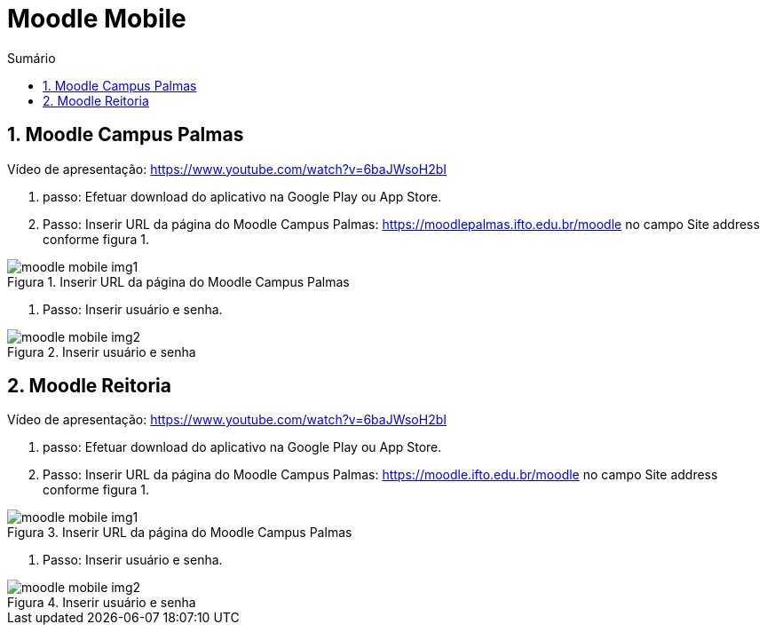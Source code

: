 //caminho padrão para imagens
:imagesdir: ../images
:figure-caption: Figura
:doctype: book

//gera apresentacao
//pode se baixar os arquivos e add no diretório
:revealjsdir: https://cdnjs.cloudflare.com/ajax/libs/reveal.js/3.8.0

//GERAR ARQUIVOS
//make slides
//make ebook

//Estilo do Sumário
:toc2: 
//após os : insere o texto que deseja ser visível
:toc-title: Sumário
:figure-caption: Figura
//numerar titulos
:numbered:
:source-highlighter: highlightjs
:icons: font
:chapter-label:
:doctype: book
:lang: pt-BR
//3+| mesclar linha tabela

= Moodle Mobile

== Moodle Campus Palmas

Vídeo de apresentação: https://www.youtube.com/watch?v=6baJWsoH2bI

1. passo: Efetuar download do aplicativo na Google Play ou App Store.
2. Passo: Inserir URL da página do Moodle Campus Palmas: https://moodlepalmas.ifto.edu.br/moodle no campo Site address conforme figura 1.

.Inserir URL da página do Moodle Campus Palmas
image::moodle-mobile-img1.png[]

3. Passo: Inserir usuário e senha.

.Inserir usuário e senha
image::moodle-mobile-img2.png[]

== Moodle Reitoria

Vídeo de apresentação: https://www.youtube.com/watch?v=6baJWsoH2bI

1. passo: Efetuar download do aplicativo na Google Play ou App Store.
2. Passo: Inserir URL da página do Moodle Campus Palmas: https://moodle.ifto.edu.br/moodle no campo Site address conforme figura 1.

.Inserir URL da página do Moodle Campus Palmas
image::moodle-mobile-img1.png[]

3. Passo: Inserir usuário e senha.

.Inserir usuário e senha
image::moodle-mobile-img2.png[]